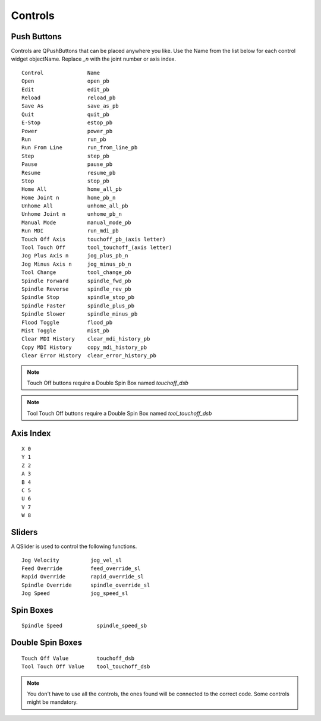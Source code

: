 Controls
========

Push Buttons
------------

Controls are QPushButtons that can be placed anywhere you like. Use the Name
from the list below for each control widget objectName. Replace `_n` with the
joint number or axis index.
::

	Control              Name
	Open                 open_pb
	Edit                 edit_pb
	Reload               reload_pb
	Save As              save_as_pb
	Quit                 quit_pb
	E-Stop               estop_pb
	Power                power_pb
	Run                  run_pb
	Run From Line        run_from_line_pb
	Step                 step_pb
	Pause                pause_pb
	Resume               resume_pb
	Stop                 stop_pb
	Home All             home_all_pb
	Home Joint n         home_pb_n
	Unhome All           unhome_all_pb
	Unhome Joint n       unhome_pb_n
	Manual Mode          manual_mode_pb
	Run MDI              run_mdi_pb
	Touch Off Axis       touchoff_pb_(axis letter)
	Tool Touch Off       tool_touchoff_(axis letter)
	Jog Plus Axis n      jog_plus_pb_n
	Jog Minus Axis n     jog_minus_pb_n
	Tool Change          tool_change_pb
	Spindle Forward      spindle_fwd_pb
	Spindle Reverse      spindle_rev_pb
	Spindle Stop         spindle_stop_pb
	Spindle Faster       spindle_plus_pb
	Spindle Slower       spindle_minus_pb
	Flood Toggle         flood_pb
	Mist Toggle          mist_pb
	Clear MDI History    clear_mdi_history_pb
	Copy MDI History     copy_mdi_history_pb
	Clear Error History  clear_error_history_pb

.. image:: /images/controls-01.png
   :align: center

.. note:: Touch Off buttons require a Double Spin Box named `touchoff_dsb`
.. note:: Tool Touch Off buttons require a Double Spin Box named `tool_touchoff_dsb`

Axis Index
----------
::

	X 0
	Y 1
	Z 2 
	A 3
	B 4
	C 5
	U 6
	V 7
	W 8

Sliders
-------

A QSlider is used to control the following functions.
::

	Jog Velocity          jog_vel_sl
	Feed Override         feed_override_sl
	Rapid Override        rapid_override_sl
	Spindle Override      spindle_override_sl
	Jog Speed             jog_speed_sl

Spin Boxes
----------
::

	Spindle Speed           spindle_speed_sb

Double Spin Boxes
-----------------
::

	Touch Off Value         touchoff_dsb
	Tool Touch Off Value    tool_touchoff_dsb

.. note:: You don't have to use all the controls, the ones found will be
   connected to the correct code. Some controls might be mandatory.

